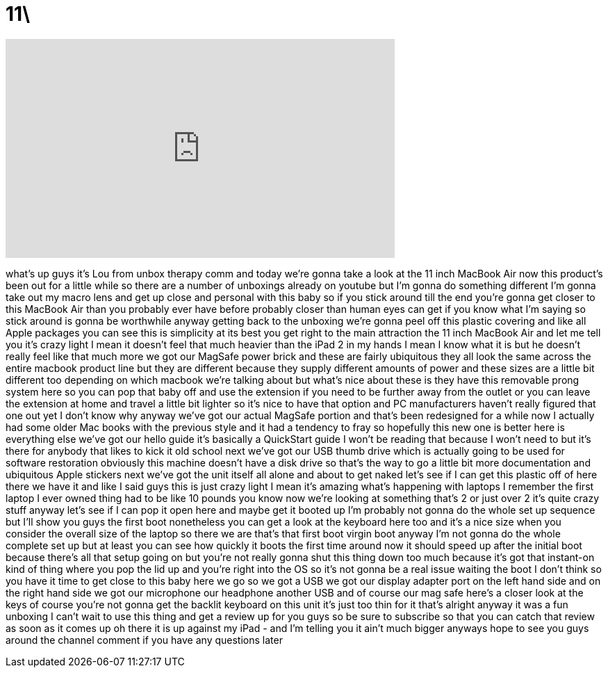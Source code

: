 = 11\
:published_at: 2011-04-15
:hp-alt-title: 11\
:hp-image: https://i.ytimg.com/vi/EKH25kQw84Q/maxresdefault.jpg


++++
<iframe width="560" height="315" src="https://www.youtube.com/embed/EKH25kQw84Q?rel=0" frameborder="0" allow="autoplay; encrypted-media" allowfullscreen></iframe>
++++

what's up guys it's Lou from unbox
therapy comm and today we're gonna take
a look at the 11 inch MacBook Air now
this product's been out for a little
while so there are a number of unboxings
already on youtube but I'm gonna do
something different I'm gonna take out
my macro lens and get up close and
personal with this baby so if you stick
around till the end you're gonna get
closer to this MacBook Air than you
probably ever have before
probably closer than human eyes can get
if you know what I'm saying so stick
around is gonna be worthwhile anyway
getting back to the unboxing we're gonna
peel off this plastic covering and like
all Apple packages you can see this is
simplicity at its best you get right to
the main attraction the 11 inch MacBook
Air and let me tell you it's crazy light
I mean it doesn't feel that much heavier
than the iPad 2 in my hands I mean I
know what it is but he doesn't really
feel like that much more we got our
MagSafe power brick and these are fairly
ubiquitous they all look the same across
the entire macbook product line but they
are different because they supply
different amounts of power and these
sizes are a little bit different too
depending on which macbook we're talking
about but what's nice about these is
they have this removable prong system
here so you can pop that baby off and
use the extension if you need to be
further away from the outlet or you can
leave the extension at home and travel a
little bit lighter so it's nice to have
that option and PC manufacturers haven't
really figured that one out yet I don't
know why anyway we've got our actual
MagSafe portion and that's been
redesigned for a while now I actually
had some older Mac books with the
previous style and it had a tendency to
fray
so hopefully this new one is better here
is everything else we've got our hello
guide it's basically a QuickStart guide
I won't be reading that because I won't
need to but it's there for anybody that
likes to kick it old school next we've
got our USB thumb drive which is
actually going to be used for software
restoration obviously this machine
doesn't have a disk drive so that's the
way to go a little bit more
documentation and ubiquitous Apple
stickers next we've got the unit itself
all alone and about to get naked let's
see if I can get this plastic off of
here there we have it and like I said
guys this is just crazy light I mean
it's amazing what's happening with
laptops I remember the first laptop I
ever owned thing had to be like 10
pounds you know now we're looking at
something that's 2 or just over 2 it's
quite crazy stuff anyway let's see if I
can pop it open here and maybe get it
booted up I'm probably not gonna do the
whole set up sequence but I'll show you
guys the first boot nonetheless you can
get a look at the keyboard here too and
it's a nice size when you consider the
overall size of the laptop so there we
are that's that first boot virgin boot
anyway I'm not gonna do the whole
complete set up but at least you can see
how quickly it boots the first time
around
now it should speed up after the initial
boot because there's all that setup
going on but you're not really gonna
shut this thing down too much because
it's got that instant-on kind of thing
where you pop the lid up and you're
right into the OS so it's not gonna be a
real issue waiting the boot I don't
think so you have it time to get close
to this baby here we go so we got a USB
we got our display adapter port on the
left hand side and on the right hand
side we got our microphone our headphone
another USB and of course our mag safe
here's a closer look at the keys of
course you're not gonna get the backlit
keyboard on this unit it's just too thin
for it that's alright
anyway it was a fun unboxing I can't
wait to use this thing and get a review
up for you guys so be sure to subscribe
so that you can catch that review as
soon as it comes up oh there it is up
against my iPad - and I'm telling you it
ain't much bigger anyways
hope to see you guys around the channel
comment if you have any questions later